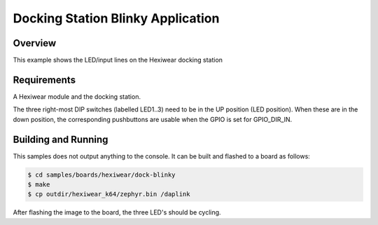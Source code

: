 .. _hexiwear-docking-station-sample:

Docking Station Blinky Application
##################################

Overview
********

This example shows the LED/input lines on the Hexiwear docking station

Requirements
************

A Hexiwear module and the docking station.

The three right-most DIP switches (labelled LED1..3) need to be in the UP
position (LED position).  When these are in the down position, the
corresponding pushbuttons are usable when the GPIO is set for GPIO_DIR_IN.


Building and Running
********************

This samples does not output anything to the console.  It can be built and
flashed to a board as follows:

.. code-block:: console

   $ cd samples/boards/hexiwear/dock-blinky
   $ make
   $ cp outdir/hexiwear_k64/zephyr.bin /daplink


After flashing the image to the board, the three LED's should be cycling.

